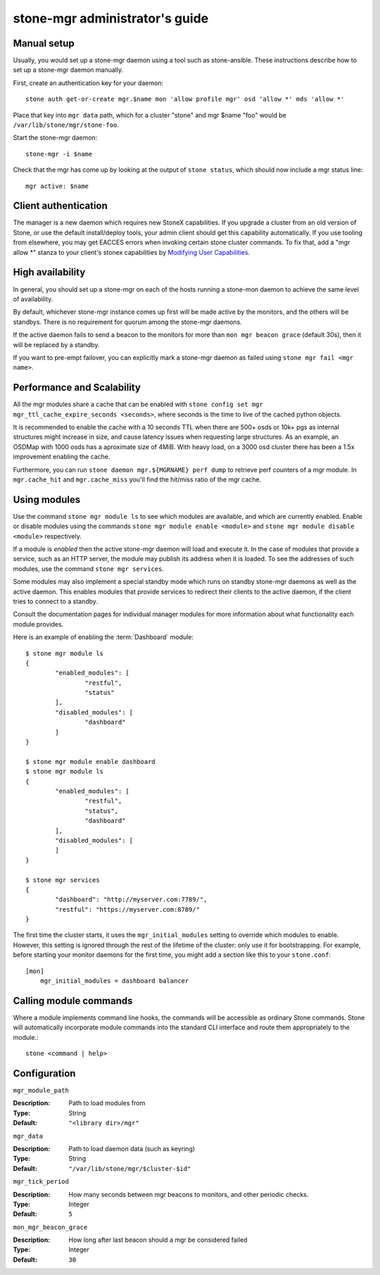 .. _mgr-administrator-guide:

stone-mgr administrator's guide
==============================

Manual setup
------------

Usually, you would set up a stone-mgr daemon using a tool such
as stone-ansible.  These instructions describe how to set up
a stone-mgr daemon manually.

First, create an authentication key for your daemon::

    stone auth get-or-create mgr.$name mon 'allow profile mgr' osd 'allow *' mds 'allow *'

Place that key into ``mgr data`` path, which for a cluster "stone"
and mgr $name "foo" would be ``/var/lib/stone/mgr/stone-foo``.

Start the stone-mgr daemon::

    stone-mgr -i $name

Check that the mgr has come up by looking at the output
of ``stone status``, which should now include a mgr status line::

    mgr active: $name

Client authentication
---------------------

The manager is a new daemon which requires new StoneX capabilities. If you upgrade
a cluster from an old version of Stone, or use the default install/deploy tools,
your admin client should get this capability automatically. If you use tooling from
elsewhere, you may get EACCES errors when invoking certain stone cluster commands.
To fix that, add a "mgr allow \*" stanza to your client's stonex capabilities by
`Modifying User Capabilities`_.

High availability
-----------------

In general, you should set up a stone-mgr on each of the hosts
running a stone-mon daemon to achieve the same level of availability.

By default, whichever stone-mgr instance comes up first will be made
active by the monitors, and the others will be standbys.  There is
no requirement for quorum among the stone-mgr daemons.

If the active daemon fails to send a beacon to the monitors for
more than ``mon mgr beacon grace`` (default 30s), then it will be replaced
by a standby.

If you want to pre-empt failover, you can explicitly mark a stone-mgr
daemon as failed using ``stone mgr fail <mgr name>``.

Performance and Scalability
---------------------------

All the mgr modules share a cache that can be enabled with
``stone config set mgr mgr_ttl_cache_expire_seconds <seconds>``, where seconds
is the time to live of the cached python objects.

It is recommended to enable the cache with a 10 seconds TTL when there are 500+
osds or 10k+ pgs as internal structures might increase in size, and cause latency
issues when requesting large structures. As an example, an OSDMap with 1000 osds
has a aproximate size of 4MiB. With heavy load, on a 3000 osd cluster there has
been a 1.5x improvement enabling the cache.

Furthermore, you can run ``stone daemon mgr.${MGRNAME} perf dump`` to retrieve perf
counters of a mgr module. In ``mgr.cache_hit`` and ``mgr.cache_miss`` you'll find the
hit/miss ratio of the mgr cache.

Using modules
-------------

Use the command ``stone mgr module ls`` to see which modules are
available, and which are currently enabled.  Enable or disable modules
using the commands ``stone mgr module enable <module>`` and
``stone mgr module disable <module>`` respectively.

If a module is *enabled* then the active stone-mgr daemon will load
and execute it.  In the case of modules that provide a service,
such as an HTTP server, the module may publish its address when it
is loaded.  To see the addresses of such modules, use the command
``stone mgr services``.

Some modules may also implement a special standby mode which runs on
standby stone-mgr daemons as well as the active daemon.  This enables
modules that provide services to redirect their clients to the active
daemon, if the client tries to connect to a standby.

Consult the documentation pages for individual manager modules for more
information about what functionality each module provides.

Here is an example of enabling the :term:`Dashboard` module:

::

	$ stone mgr module ls
	{
		"enabled_modules": [
			"restful",
			"status"
		],
		"disabled_modules": [
			"dashboard"
		]
	}

	$ stone mgr module enable dashboard
	$ stone mgr module ls
	{
		"enabled_modules": [
			"restful",
			"status",
			"dashboard"
		],
		"disabled_modules": [
		]
	}

	$ stone mgr services
	{
		"dashboard": "http://myserver.com:7789/",
		"restful": "https://myserver.com:8789/"
	}


The first time the cluster starts, it uses the ``mgr_initial_modules``
setting to override which modules to enable.  However, this setting
is ignored through the rest of the lifetime of the cluster: only
use it for bootstrapping.  For example, before starting your
monitor daemons for the first time, you might add a section like
this to your ``stone.conf``:

::

    [mon]
        mgr_initial_modules = dashboard balancer

Calling module commands
-----------------------

Where a module implements command line hooks, the commands will
be accessible as ordinary Stone commands.  Stone will automatically incorporate
module commands into the standard CLI interface and route them appropriately to
the module.::

    stone <command | help>

Configuration
-------------

``mgr_module_path``

:Description: Path to load modules from
:Type: String
:Default: ``"<library dir>/mgr"``

``mgr_data``

:Description: Path to load daemon data (such as keyring)
:Type: String
:Default: ``"/var/lib/stone/mgr/$cluster-$id"``

``mgr_tick_period``

:Description: How many seconds between mgr beacons to monitors, and other
              periodic checks.
:Type: Integer
:Default: ``5``

``mon_mgr_beacon_grace``

:Description: How long after last beacon should a mgr be considered failed
:Type: Integer
:Default: ``30``

.. _Modifying User Capabilities: ../../rados/operations/user-management/#modify-user-capabilities
